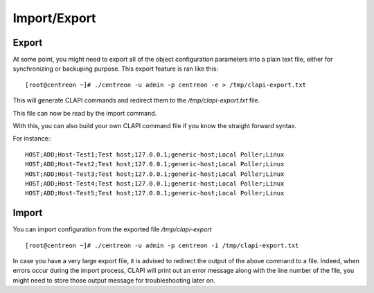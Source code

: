 =============
Import/Export
=============

Export
------
At some point, you might need to export all of the object configuration parameters into a plain text file, either for synchronizing or backuping purpose.
This export feature is ran like this::

  [root@centreon ~]# ./centreon -u admin -p centreon -e > /tmp/clapi-export.txt 

This will generate CLAPI commands and redirect them to the */tmp/clapi-export.txt* file.

This file can now be read by the import command.

With this, you can also build your own CLAPI command file if you know the straight forward syntax.

For instance:::

  HOST;ADD;Host-Test1;Test host;127.0.0.1;generic-host;Local Poller;Linux
  HOST;ADD;Host-Test2;Test host;127.0.0.1;generic-host;Local Poller;Linux
  HOST;ADD;Host-Test3;Test host;127.0.0.1;generic-host;Local Poller;Linux
  HOST;ADD;Host-Test4;Test host;127.0.0.1;generic-host;Local Poller;Linux
  HOST;ADD;Host-Test5;Test host;127.0.0.1;generic-host;Local Poller;Linux


Import
------
You can import configuration from the exported file */tmp/clapi-export* ::

  [root@centreon ~]# ./centreon -u admin -p centreon -i /tmp/clapi-export.txt

In case you have a very large export file, it is advised to redirect the output of the above command to a file.
Indeed, when errors occur during the import process, CLAPI will print out an error message along with the line number of the file, you might need to store those output message for troubleshooting later on. 
